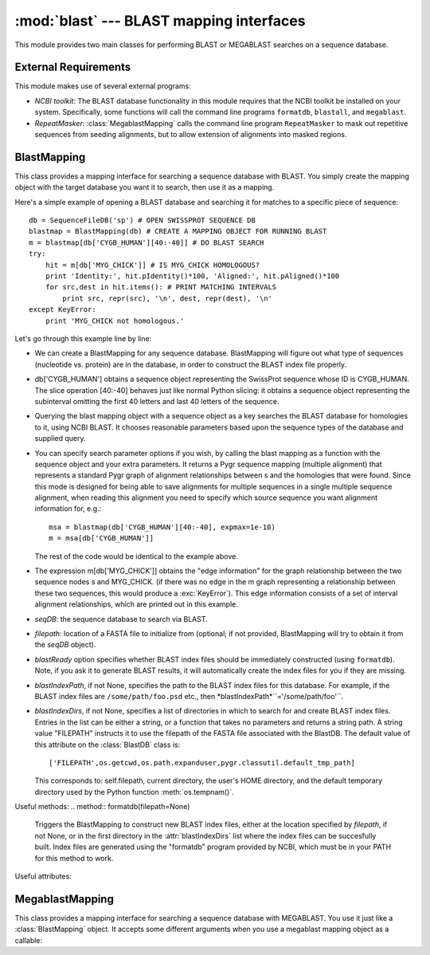 :mod:`blast` --- BLAST mapping interfaces
=============================================

.. module:: blast
   :synopsis: BLAST mapping interfaces.
.. moduleauthor:: Christopher Lee <leec@chem.ucla.edu>
.. sectionauthor:: Christopher Lee <leec@chem.ucla.edu>


This module provides two main classes for performing BLAST or MEGABLAST
searches on a sequence database.

External Requirements
---------------------
This module makes use of several external programs:

* *NCBI toolkit*: The BLAST database functionality in this module
  requires that the NCBI toolkit
  be installed on your system.  Specifically, some functions will call the command line
  programs ``formatdb``, ``blastall``, and ``megablast``.
  
* *RepeatMasker*: :class:`MegablastMapping` calls the command line
  program ``RepeatMasker`` to mask out repetitive sequences from seeding alignments,
  but to allow extension of alignments into masked regions.
  


BlastMapping
------------
This class provides a mapping interface for searching a sequence
database with BLAST.  You simply create the mapping object with the
target database you want it to search, then use it as a mapping.

Here's a simple example of opening a BLAST database and searching it for matches to a specific piece of sequence::

   db = SequenceFileDB('sp') # OPEN SWISSPROT SEQUENCE DB
   blastmap = BlastMapping(db) # CREATE A MAPPING OBJECT FOR RUNNING BLAST
   m = blastmap[db['CYGB_HUMAN'][40:-40]] # DO BLAST SEARCH
   try:
       hit = m[db['MYG_CHICK']] # IS MYG_CHICK HOMOLOGOUS?
       print 'Identity:', hit.pIdentity()*100, 'Aligned:', hit.pAligned()*100
       for src,dest in hit.items(): # PRINT MATCHING INTERVALS
           print src, repr(src), '\n', dest, repr(dest), '\n'
   except KeyError:
       print 'MYG_CHICK not homologous.'


Let's go through this example line by line:


  
* We can create a BlastMapping for any sequence database.  BlastMapping
  will figure out what type of sequences (nucleotide vs. protein) are
  in the database, in order to construct the BLAST index file properly.
  
* db['CYGB_HUMAN'] obtains a sequence object representing the SwissProt sequence whose ID is CYGB_HUMAN.  The slice operation [40:-40] behaves just like normal Python slicing: it obtains a sequence object representing the subinterval omitting the first 40 letters and last 40 letters of the sequence.
  
* Querying the blast mapping object with a sequence object as a key
  searches the BLAST database for homologies to it, using NCBI BLAST.  It chooses reasonable parameters based upon the sequence types of the database and supplied query.
  
* You can specify search parameter options if you wish, by calling
  the blast mapping as a function with the sequence object and
  your extra parameters.  It returns a Pygr sequence mapping (multiple alignment) that represents a standard Pygr graph of alignment relationships between s and the homologies that were found.  Since this mode is designed for being
  able to save alignments for multiple sequences in a single multiple
  sequence alignment, when reading this alignment you need to specify
  which source sequence you want alignment information for, e.g.::
  
     msa = blastmap(db['CYGB_HUMAN'][40:-40], expmax=1e-10)
     m = msa[db['CYGB_HUMAN']]
  
  The rest of the code would be identical to the example above.
  
* The expression m[db['MYG_CHICK']] obtains the "edge information" for the graph relationship between the two sequence nodes s and MYG_CHICK.  (if there was no edge in the m graph representing a relationship between these two sequences, this would produce a
  :exc:`KeyError`).  This edge information consists of a set of interval alignment relationships, which are printed out in this example.
  


.. class:: BlastMapping(seqDB, filepath=None, blastReady=False, blastIndexPath=None, blastIndexDirs=None, **kwargs)

   * *seqDB*: the sequence database to search via BLAST.

   * *filepath*: location of a FASTA file to initialize from (optional;
     if not provided, BlastMapping will try to obtain it from the
     *seqDB* object).

   * *blastReady* option specifies whether BLAST index files should
     be immediately
     constructed (using ``formatdb``).  Note, if you ask it to generate
     BLAST results, it will automatically create the index files for you
     if they are missing.

   * *blastIndexPath*, if not None, specifies the path to the BLAST index
     files for this database.  For example, if the BLAST index files are
     ``/some/path/foo.psd`` etc., then *blastIndexPath*``='/some/path/foo'``.

   * *blastIndexDirs*, if not None, specifies a list of directories in which
     to search for and create BLAST index files.  Entries in the list can be
     either a string, or a function that takes no parameters and returns
     a string path.  A string value "FILEPATH" instructs it to use the
     filepath of the FASTA file associated with the BlastDB.
     The default value of this attribute on the :class:`BlastDB` class is::

        ['FILEPATH',os.getcwd,os.path.expanduser,pygr.classutil.default_tmp_path]

     This corresponds to: self.filepath, current directory, the user's HOME
     directory, and the default temporary directory used by the Python
     function :meth:`os.tempnam()`.


Useful methods:
.. method:: formatdb(filepath=None)

   Triggers the BlastMapping to construct new BLAST index files, either at the
   location specified by *filepath*, if not None, or in the first
   directory in the :attr:`blastIndexDirs` list where the index files
   can be succesfully built.  Index files are generated using the
   "formatdb" program provided by NCBI, which must be in your
   PATH for this method to work.


.. method:: __call__(seq, al=None, blastpath='blastall', blastprog=None, expmax=0.001, maxseq=None, opts=", verbose=True)

   run a BLAST search on sequence object seq.
   *maxseq* will limit the number of returned hits to the best *maxseq* hits.
   *al* if not None, must be an alignment object in which you want the results
   to be saved.  Note: in this case, the :meth:`blast` function will not automatically
   call the alignment's :meth:`build()` method; you will have to do that yourself.
   *blastpath* gives the command to run BLAST.
   *blastprog*, if not None, should be a string giving the name of the BLAST
   program variant you wish to run, e.g. 'blastp' or 'blastn' etc.  If None,
   this will be figured out automatically based on the sequence type of *seq*
   and of the sequences in this database.
   *expmax* should be a float value giving the largest "expectation score"
   you wish to allow homology to be reported for.
   *opts* allows you to specify arbitrary command line arguments to the BLAST
   program, for controlling its search parameters.
   *verbose=False* allows you to switch off printing of explanatory messages to
   stderr.




Useful attributes:

  
.. attribute:: filepath

   the location of the FASTA sequence file upon which
   this :class:`BlastMapping` is based.
  
.. attribute:: blastIndexPath

   if present, the location of the BLAST index files
   associated with this :class:`BlastMapping`.  If not present, the location is assumed
   to be the same as the FASTA file.
  
.. attribute:: blastIndexDirs

   the list of directories in which to search for
   or build BLAST index files for this :class:`BlastMapping`.  For details, see
   the explanation for the constructor method, above.
  



MegablastMapping
----------------
This class provides a mapping interface for searching a sequence
database with MEGABLAST.  You use it just like a :class:`BlastMapping` object.
It accepts some different arguments when you use a megablast mapping
object as a callable:

.. method:: __call__(seq, al=None, blastpath='megablast', expmax=1e-20, maxseq=None, minIdentity=None, maskOpts='-U T -F m', rmPath='RepeatMasker', rmOpts='-xsmall', opts=", verbose=True)

   first performs repeat masking on the sequence by converting repeats to lowercase,
   then runs megablast with command line options to prevent seeding new alignments
   within repeats, but allowing extension of alignments into repeats.
   In addition to the blast options (described above),
   *minIdentity* should be a number (maximum value, 100)
   indicating the minimum percent identity for hits to be returned.
   *rmPath* gives the command to use to run RepeatMasker.
   *rmOpts* allows you to give command line options to RepeatMasker.
   The default setting causes RepeatMasker to mark repetitive regions in the
   query in lowercase, which then works in concert with the *maskOpts* option, next.
   *maskOpts* gives command line options for controlling the megablast program's
   masking behavior.  The default value prevents megablast from using repetitive
   sequence as a seed for starting a hit, but allows it to propagate a regular
   (non-repetitive hit) through a repetitive region.




